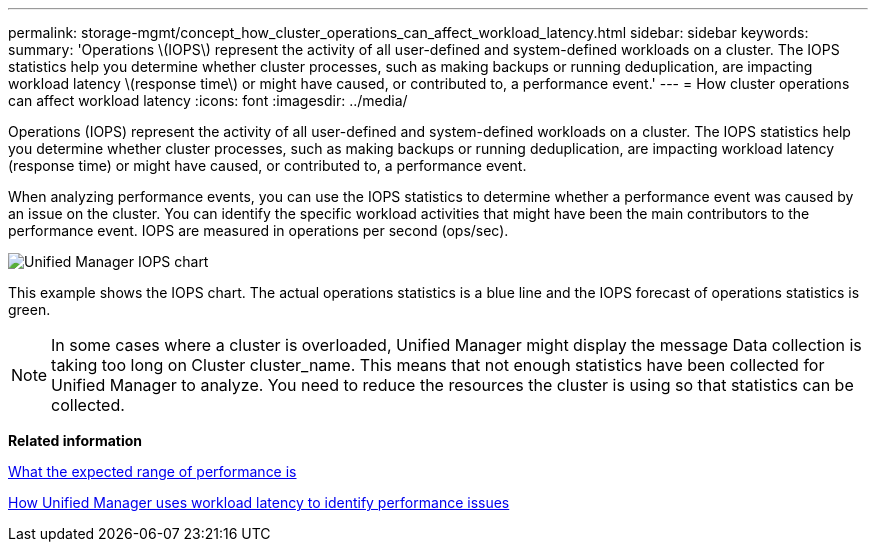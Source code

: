 ---
permalink: storage-mgmt/concept_how_cluster_operations_can_affect_workload_latency.html
sidebar: sidebar
keywords: 
summary: 'Operations \(IOPS\) represent the activity of all user-defined and system-defined workloads on a cluster. The IOPS statistics help you determine whether cluster processes, such as making backups or running deduplication, are impacting workload latency \(response time\) or might have caused, or contributed to, a performance event.'
---
= How cluster operations can affect workload latency
:icons: font
:imagesdir: ../media/

[.lead]
Operations (IOPS) represent the activity of all user-defined and system-defined workloads on a cluster. The IOPS statistics help you determine whether cluster processes, such as making backups or running deduplication, are impacting workload latency (response time) or might have caused, or contributed to, a performance event.

When analyzing performance events, you can use the IOPS statistics to determine whether a performance event was caused by an issue on the cluster. You can identify the specific workload activities that might have been the main contributors to the performance event. IOPS are measured in operations per second (ops/sec).

image::../media/opm_ops_chart_png.png[Unified Manager IOPS chart]

This example shows the IOPS chart. The actual operations statistics is a blue line and the IOPS forecast of operations statistics is green.

[NOTE]
====
In some cases where a cluster is overloaded, Unified Manager might display the message Data collection is taking too long on Cluster cluster_name. This means that not enough statistics have been collected for Unified Manager to analyze. You need to reduce the resources the cluster is using so that statistics can be collected.
====

*Related information*

xref:concept_what_expected_range_of_performance_is.adoc[What the expected range of performance is]

xref:concept_how_unified_manager_uses_workload_response_time.adoc[How Unified Manager uses workload latency to identify performance issues]
